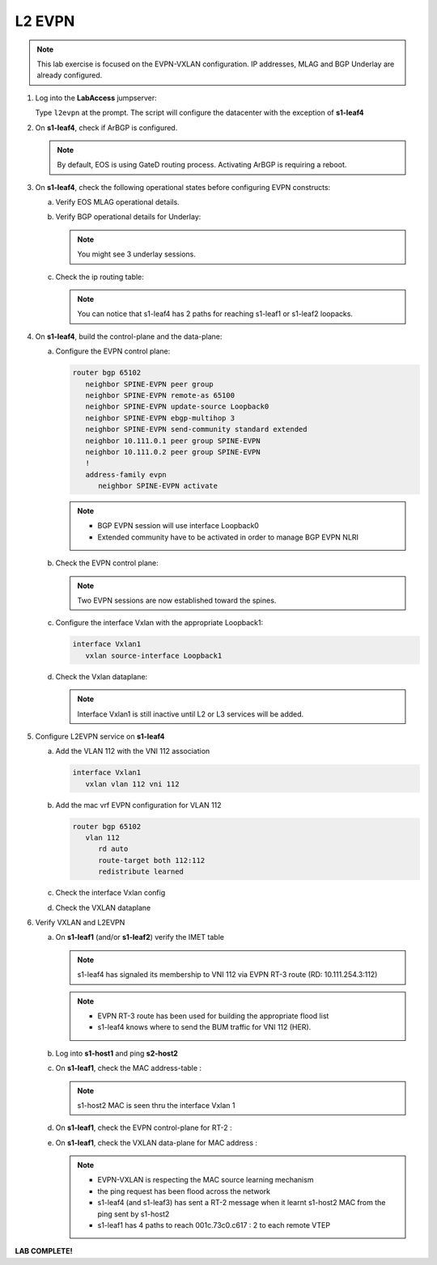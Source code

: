 
L2 EVPN
=======

.. thumbnail:: images/l2evpn/nested_l2evpn_topo_dual_dc.png
   :align: center

      Click image to enlarge

.. note:: This lab exercise is focused on the EVPN-VXLAN configuration. IP addresses, MLAG and BGP Underlay are already configured.

1. Log into the  **LabAccess**  jumpserver:

   Type ``l2evpn`` at the prompt. The script will configure the datacenter with the exception of **s1-leaf4**

#. On **s1-leaf4**, check if ArBGP is configured.

   .. code-block:: text
      :emphasize-lines: 1,2

       s1-leaf4#sh run section service
       service routing protocols model multi-agent

   .. note:: By default, EOS is using GateD routing process. Activating ArBGP is requiring a reboot.

#. On **s1-leaf4**, check the following operational states before configuring EVPN constructs:

   a. Verify EOS MLAG operational details.

      .. code-block:: text
         :emphasize-lines: 1
      
          s1-leaf4#show mlag
          MLAG Configuration:              
          domain-id                          :                MLAG
          local-interface                    :            Vlan4094
          peer-address                       :        10.255.255.1
          peer-link                          :       Port-Channel1
          peer-config                        :        inconsistent

          MLAG Status:                     
          state                              :              Active
          negotiation status                 :           Connected
          peer-link status                   :                  Up
          local-int status                   :                  Up
          system-id                          :   02:1c:73:c0:c6:14
          dual-primary detection             :            Disabled
          dual-primary interface errdisabled :               False
                                                              
          MLAG Ports:                      
          Disabled                           :                   0
          Configured                         :                   0
          Inactive                           :                   0
          Active-partial                     :                   0
          Active-full                        :                   1

          s1-leaf4#show mlag interfaces 
                                                                                      local/remote
            mlag       desc                                 state       local       remote          status
          ---------- ------------------------------ ----------------- ----------- ------------ ------------
                5       MLAG Downlink - s1-host2       active-full         Po5          Po5           up/up
          
   b. Verify BGP operational details for Underlay:
   
      .. code-block:: text
         :emphasize-lines: 1

          s1-leaf4(config-router-bgp)#sh ip bgp summary
          BGP summary information for VRF default
          Router identifier 10.111.254.4, local AS number 65102
         Neighbor Status Codes: m - Under maintenance
         Neighbor     V AS           MsgRcvd   MsgSent  InQ OutQ  Up/Down State   PfxRcd PfxAcc
         10.111.1.6   4 65100              9        12    0    0 00:00:07 Estab   6      6
         10.111.2.6   4 65100              9        12    0    0 00:00:07 Estab   5      5
         10.255.255.1 4 65102              8        10    0    0 00:00:07 Estab   10     10  
    
      .. note:: You might see 3 underlay sessions.

   c. Check the ip routing table:

      .. code-block:: text
         :emphasize-lines: 1,25,26,28,29,30,31

          s1-leaf4(config-router-bgp)#sh ip route

          VRF: default
          Codes: C - connected, S - static, K - kernel, 
                O - OSPF, IA - OSPF inter area, E1 - OSPF external type 1,
                E2 - OSPF external type 2, N1 - OSPF NSSA external type 1,
                N2 - OSPF NSSA external type2, B - Other BGP Routes,
                B I - iBGP, B E - eBGP, R - RIP, I L1 - IS-IS level 1,
                I L2 - IS-IS level 2, O3 - OSPFv3, A B - BGP Aggregate,
                A O - OSPF Summary, NG - Nexthop Group Static Route,
                V - VXLAN Control Service, M - Martian,
                DH - DHCP client installed default route,
                DP - Dynamic Policy Route, L - VRF Leaked,
                G  - gRIBI, RC - Route Cache Route

          Gateway of last resort is not set

          B E      10.111.0.1/32 [200/0] via 10.111.1.6, Ethernet2
          B E      10.111.0.2/32 [200/0] via 10.111.2.6, Ethernet3
          C        10.111.1.6/31 is directly connected, Ethernet2
          B E      10.111.1.0/24 [200/0] via 10.111.1.6, Ethernet2
          C        10.111.2.6/31 is directly connected, Ethernet3
          B E      10.111.2.0/24 [200/0] via 10.111.2.6, Ethernet3
          B I      10.111.112.0/24 [200/0] via 10.255.255.1, Vlan4094
          B E      10.111.253.1/32 [200/0] via 10.111.1.6, Ethernet2
                                           via 10.111.2.6, Ethernet3
          B I      10.111.253.3/32 [200/0] via 10.255.255.1, Vlan4094
          B E      10.111.254.1/32 [200/0] via 10.111.1.6, Ethernet2
                                           via 10.111.2.6, Ethernet3
          B E      10.111.254.2/32 [200/0] via 10.111.1.6, Ethernet2
                                           via 10.111.2.6, Ethernet3
          B I      10.111.254.3/32 [200/0] via 10.255.255.1, Vlan4094
          C        10.111.254.4/32 is directly connected, Loopback0
          C        10.255.255.0/30 is directly connected, Vlan4094
          C        192.168.0.0/24 is directly connected, Management0

      .. note:: You can notice that s1-leaf4 has 2 paths for reaching s1-leaf1 or s1-leaf2 loopacks.

#. On **s1-leaf4**, build the control-plane and the data-plane:
   
   a. Configure the EVPN control plane: 

      .. code-block:: html

        router bgp 65102
           neighbor SPINE-EVPN peer group
           neighbor SPINE-EVPN remote-as 65100
           neighbor SPINE-EVPN update-source Loopback0
           neighbor SPINE-EVPN ebgp-multihop 3
           neighbor SPINE-EVPN send-community standard extended
           neighbor 10.111.0.1 peer group SPINE-EVPN
           neighbor 10.111.0.2 peer group SPINE-EVPN
           !
           address-family evpn
              neighbor SPINE-EVPN activate

      .. note:: 
        - BGP EVPN session will use interface Loopback0
        - Extended community have to be activated in order to manage BGP EVPN NLRI 

   #. Check the EVPN control plane: 

      .. code-block:: text
         :emphasize-lines: 1

         s1-leaf4(config-router-bgp)#sh bgp evpn summary 
         BGP summary information for VRF default
         Router identifier 10.111.254.4, local AS number 65102
         Neighbor Status Codes: m - Under maintenance
         Neighbor   V AS           MsgRcvd   MsgSent  InQ OutQ  Up/Down State   PfxRcd PfxAcc
         10.111.0.1 4 65100              6         5    0    0 00:00:03 Estab   2      2
         10.111.0.2 4 65100              6         4    0    0 00:00:03 Estab   2      2

      .. note:: Two EVPN sessions are now established toward the spines.

   #. Configure the interface Vxlan with the appropriate Loopback1: 

      .. code-block:: html

         interface Vxlan1
            vxlan source-interface Loopback1

   #. Check the Vxlan dataplane:
   
      .. code-block:: text
         :emphasize-lines: 1,2

         s1-leaf4(config-if-Vx1)#sh int vxlan 1
         Vxlan1 is down, line protocol is down (notconnect)
         Hardware is Vxlan
         Source interface is Loopback1 and is active with 10.111.253.3
         Replication/Flood Mode is not initialized yet
         Remote MAC learning via Datapath
         VNI mapping to VLANs
         Static VLAN to VNI mapping is not configured
         Static VRF to VNI mapping is not configured
         MLAG Shared Router MAC is 0000.0000.0000
      
      .. note:: Interface Vxlan1 is still inactive until L2 or L3 services will be added.

#. Configure L2EVPN service on **s1-leaf4**

   a. Add the VLAN 112 with the VNI 112 association
   
      .. code-block:: html

         interface Vxlan1
            vxlan vlan 112 vni 112

   #. Add the mac vrf EVPN configuration for VLAN 112 

      .. code-block:: html

         router bgp 65102
            vlan 112
               rd auto
               route-target both 112:112
               redistribute learned
   
   #. Check the interface Vxlan config

      .. code-block:: text
         :emphasize-lines: 1

         s1-leaf4(config-macvrf-12)#sh vxlan config-sanity detail 
         Category                            Result  Detail                                            
         ---------------------------------- -------- --------------------------------------------------
         Local VTEP Configuration Check        OK                                                      
           Loopback IP Address                 OK                                                      
           VLAN-VNI Map                        OK                                                      
           Routing                             OK                                                      
           VNI VRF ACL                         OK                                                      
           Decap VRF-VNI Map                   OK                                                      
           VRF-VNI Dynamic VLAN                OK                                                      
         Remote VTEP Configuration Check       OK                                                      
           Remote VTEP                         OK                                                      
         Platform Dependent Check              OK                                                      
           VXLAN Bridging                      OK                                                      
           VXLAN Routing                       OK    VXLAN Routing not enabled                         
         CVX Configuration Check               OK                                                      
           CVX Server                          OK    Not in controller client mode                     
         MLAG Configuration Check              OK    Run 'show mlag config-sanity' to verify MLAG config
           Peer VTEP IP                        OK                                                      
           MLAG VTEP IP                        OK                                                      
           Peer VLAN-VNI                       OK                                                      
           Virtual VTEP IP                     OK

   #. Check the VXLAN dataplane

      .. code-block:: text
        :emphasize-lines: 1,2

           s1-leaf4(config-router-bgp)#sh int vxlan 1
           Vxlan1 is up, line protocol is up (connected)
             Hardware is Vxlan
            Source interface is Loopback1 and is active with 10.111.253.3
            Replication/Flood Mode is headend with Flood List Source: EVPN
             Remote MAC learning via EVPN
            VNI mapping to VLANs
            Static VLAN to VNI mapping is 
              [112, 112]       
             Note: All Dynamic VLANs used by VCS are internal VLANs.
                   Use 'show vxlan vni' for details.
             Static VRF to VNI mapping is not configured
             Headend replication flood vtep list is:
             112 10.111.253.1   
            MLAG Shared Router MAC is 0000.0000.0000 

#. Verify VXLAN and L2EVPN

   a. On **s1-leaf1** (and/or **s1-leaf2**) verify the IMET table

      .. code-block:: text
        :emphasize-lines: 1,11,12

         s1-leaf1#sh bgp evpn route-type imet 
         BGP routing table information for VRF default
         Router identifier 10.111.254.1, local AS number 65101
         Route status codes: s - suppressed, * - valid, > - active, E - ECMP head, e - ECMP
                             S - Stale, c - Contributing to ECMP, b - backup
                             % - Pending BGP convergence
         Origin codes: i - IGP, e - EGP, ? - incomplete
         AS Path Attributes: Or-ID - Originator ID, C-LST - Cluster List, LL Nexthop - Link Local Nexthop

                   Network                Next Hop              Metric  LocPref Weight  Path
         * >Ec   RD: 10.111.254.3:112 imet 10.111.253.3
                                         10.111.253.3          -       100     0       65100 65102 i
         *  ec   RD: 10.111.254.3:112 imet 10.111.253.3
                                         10.111.253.3          -       100     0       65100 65102 i
         * >Ec   RD: 10.111.254.4:112 imet 10.111.253.3
                                         10.111.253.3          -       100     0       65100 65102 i
         *  ec   RD: 10.111.254.4:112 imet 10.111.253.3
                                         10.111.253.3          -       100     0       65100 65102 i
         * >     RD: 10.111.254.1:112 imet 10.111.253.1
                                         -                     -       -       0       i
      
      .. note:: s1-leaf4 has signaled its membership to VNI 112 via EVPN RT-3 route (RD: 10.111.254.3:112)        
      
      .. code-block:: text
        :emphasize-lines: 1,13,14

        s1-leaf1#sh interfaces vxlan 1
        Vxlan1 is up, line protocol is up (connected)
          Hardware is Vxlan
          Source interface is Loopback1 and is active with 10.111.253.1
          Replication/Flood Mode is headend with Flood List Source: EVPN
          Remote MAC learning via EVPN
          VNI mapping to VLANs
          Static VLAN to VNI mapping is 
            [112, 112]       
          Note: All Dynamic VLANs used by VCS are internal VLANs.
                Use 'show vxlan vni' for details.
          Static VRF to VNI mapping is not configured
          Headend replication flood vtep list is:
          112 10.111.253.3   
          MLAG Shared Router MAC is 0000.0000.0000

      .. note:: 
        - EVPN RT-3 route has been used for building the appropriate flood list 
        - s1-leaf4 knows where to send the BUM traffic for VNI 112 (HER).

   #. Log into **s1-host1** and ping **s2-host2**

      .. code-block:: text
        :emphasize-lines: 1

        s1-host1#ping 10.111.112.202
        PING 10.111.112.202 (10.111.112.202) 72(100) bytes of data.
        80 bytes from 10.111.112.202: icmp_seq=1 ttl=64 time=16.8 ms
        80 bytes from 10.111.112.202: icmp_seq=2 ttl=64 time=14.7 ms
        80 bytes from 10.111.112.202: icmp_seq=3 ttl=64 time=16.8 ms
        80 bytes from 10.111.112.202: icmp_seq=4 ttl=64 time=16.7 ms
        80 bytes from 10.111.112.202: icmp_seq=5 ttl=64 time=15.2 ms
        --- 10.111.112.202 ping statistics ---
        5 packets transmitted, 5 received, 0% packet loss, time 61ms
          
   #. On **s1-leaf1**, check the MAC address-table :

      .. code-block:: text
        :emphasize-lines: 1,8
 
        s1-leaf1#show mac address-table dynamic 
        Mac Address Table
        ------------------------------------------------------------------
  
        Vlan    Mac Address       Type        Ports      Moves   Last Move
        ----    -----------       ----        -----      -----   ---------
        112    001c.73c0.c616    DYNAMIC     Po5        1       0:00:41 ago
        112    001c.73c0.c617    DYNAMIC     Vx1        1       0:00:41 ago
        Total Mac Addresses for this criterion: 2
              Multicast Mac Address Table
        ------------------------------------------------------------------
  
        Vlan    Mac Address       Type        Ports
        ----    -----------       ----        -----
        Total Mac Addresses for this criterion: 0

      .. note:: s1-host2 MAC is seen thru the interface Vxlan 1      
       
   #. On **s1-leaf1**, check the EVPN control-plane for RT-2 : 

      .. code-block:: text
        :emphasize-lines: 1,15,16,17

        s1-leaf1#show bgp evpn route-type mac-ip 
        BGP routing table information for VRF default
        Router identifier 10.111.254.1, local AS number 65101
        Route status codes: s - suppressed, * - valid, > - active, E - ECMP head, e - ECMP
                            S - Stale, c - Contributing to ECMP, b - backup
                            % - Pending BGP convergence
        Origin codes: i - IGP, e - EGP, ? - incomplete
        AS Path Attributes: Or-ID - Originator ID, C-LST - Cluster List, LL Nexthop - Link Local Nexthop 

                  Network                Next Hop              Metric  LocPref Weight  Path
        * >     RD: 10.111.254.1:112 mac-ip 001c.73c0.c616
                                        -                     -       -       0       i
        * >     RD: 10.111.254.1:112 mac-ip 001c.73c0.c616 10.111.112.201
                                        -                     -       -       0       i
        * >Ec   RD: 10.111.254.3:112 mac-ip 001c.73c0.c617
                                        10.111.253.3          -       100     0       65100 65102 i
        *  ec   RD: 10.111.254.3:112 mac-ip 001c.73c0.c617
                                        10.111.253.3          -       100     0       65100 65102 i
        * >Ec   RD: 10.111.254.4:112 mac-ip 001c.73c0.c617
                                        10.111.253.3          -       100     0       65100 65102 i
        *  ec   RD: 10.111.254.4:112 mac-ip 001c.73c0.c617
                                        10.111.253.3          -       100     0       65100 65102 i

   #. On **s1-leaf1**, check the VXLAN data-plane for MAC address : 

      .. code-block:: text
        :emphasize-lines: 1,7

        s1-leaf1#sh vxlan address-table evpn 
          Vxlan Mac Address Table
        ----------------------------------------------------------------------

        VLAN  Mac Address     Type      Prt  VTEP             Moves   Last Move
        ----  -----------     ----      ---  ----             -----   ---------
        112  001c.73c0.c617  EVPN      Vx1  10.111.253.3     1       0:00:57 ago
        Total Remote Mac Addresses for this criterion: 1

      .. note::
        - EVPN-VXLAN is respecting the MAC source learning mechanism 
        - the ping request has been flood across the network
        - s1-leaf4 (and s1-leaf3) has sent a RT-2 message when it learnt s1-host2 MAC from the ping sent by s1-host2  
        - s1-leaf1 has 4 paths to reach 001c.73c0.c617 : 2 to each remote VTEP 

**LAB COMPLETE!**
